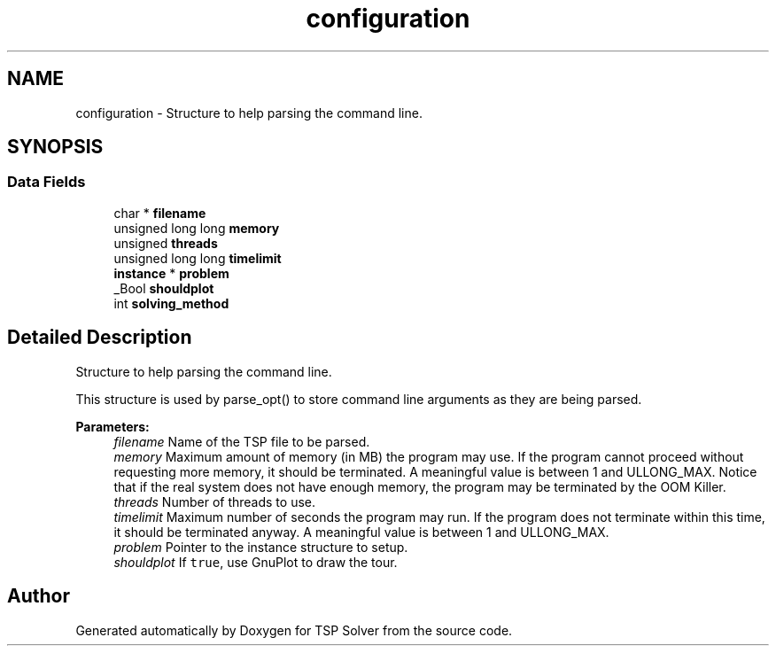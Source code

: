 .TH "configuration" 3 "Sun Mar 22 2020" "TSP Solver" \" -*- nroff -*-
.ad l
.nh
.SH NAME
configuration \- Structure to help parsing the command line\&.  

.SH SYNOPSIS
.br
.PP
.SS "Data Fields"

.in +1c
.ti -1c
.RI "char * \fBfilename\fP"
.br
.ti -1c
.RI "unsigned long long \fBmemory\fP"
.br
.ti -1c
.RI "unsigned \fBthreads\fP"
.br
.ti -1c
.RI "unsigned long long \fBtimelimit\fP"
.br
.ti -1c
.RI "\fBinstance\fP * \fBproblem\fP"
.br
.ti -1c
.RI "_Bool \fBshouldplot\fP"
.br
.ti -1c
.RI "int \fBsolving_method\fP"
.br
.in -1c
.SH "Detailed Description"
.PP 
Structure to help parsing the command line\&. 

This structure is used by parse_opt() to store command line arguments as they are being parsed\&.
.PP
\fBParameters:\fP
.RS 4
\fIfilename\fP Name of the TSP file to be parsed\&.
.br
\fImemory\fP Maximum amount of memory (in MB) the program may use\&. If the program cannot proceed without requesting more memory, it should be terminated\&. A meaningful value is between 1 and ULLONG_MAX\&. Notice that if the real system does not have enough memory, the program may be terminated by the OOM Killer\&.
.br
\fIthreads\fP Number of threads to use\&.
.br
\fItimelimit\fP Maximum number of seconds the program may run\&. If the program does not terminate within this time, it should be terminated anyway\&. A meaningful value is between 1 and ULLONG_MAX\&.
.br
\fIproblem\fP Pointer to the instance structure to setup\&.
.br
\fIshouldplot\fP If \fCtrue\fP, use GnuPlot to draw the tour\&. 
.RE
.PP


.SH "Author"
.PP 
Generated automatically by Doxygen for TSP Solver from the source code\&.
